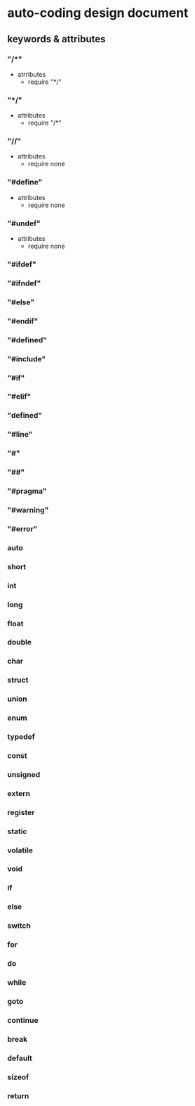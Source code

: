 # -*- org -*-

# Time-stamp: <2012-05-06 12:21:20 Sunday by liunx>

#+OPTIONS: ^:nil author:nil timestamp:nil creator:nil

* auto-coding design document
** keywords & attributes
# comments related keywords
*** "/*"
    - atrributes
      + require "*/"
*** "*/"
    - attributes
      + require "/*"
*** "//"
    - attributes
      + require none
# preprocess keywords  
*** "#define"
    - attributes
      + require none
*** "#undef"
    - attributes
      + require none
*** "#ifdef"
*** "#ifndef"
*** "#else"
*** "#endif"
*** "#defined"
*** "#include"
*** "#if"
*** "#elif"
*** "defined"
*** "#line"
*** "#"
*** "##"
*** "#pragma"
*** "#warning"
*** "#error"    

# c program key words
*** auto
*** short
*** int
*** long
*** float
*** double
*** char
*** struct
*** union
*** enum
*** typedef
*** const
*** unsigned
*** extern
*** register
*** static
*** volatile
*** void
*** if
*** else
*** switch
*** for
*** do
*** while
*** goto
*** continue
*** break
*** default
*** sizeof
*** return    
